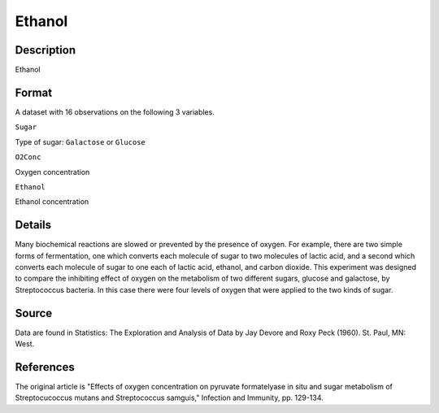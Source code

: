 +--------------------------------------+--------------------------------------+
| Ethanol                              |
| R Documentation                      |
+--------------------------------------+--------------------------------------+

Ethanol
-------

Description
~~~~~~~~~~~

Ethanol

Format
~~~~~~

A dataset with 16 observations on the following 3 variables.

``Sugar``

Type of sugar: ``Galactose`` or ``Glucose``

``O2Conc``

Oxygen concentration

``Ethanol``

Ethanol concentration

Details
~~~~~~~

Many biochemical reactions are slowed or prevented by the presence of
oxygen. For example, there are two simple forms of fermentation, one
which converts each molecule of sugar to two molecules of lactic acid,
and a second which converts each molecule of sugar to one each of lactic
acid, ethanol, and carbon dioxide. This experiment was designed to
compare the inhibiting effect of oxygen on the metabolism of two
different sugars, glucose and galactose, by Streptococcus bacteria. In
this case there were four levels of oxygen that were applied to the two
kinds of sugar.

Source
~~~~~~

Data are found in Statistics: The Exploration and Analysis of Data by
Jay Devore and Roxy Peck (1960). St. Paul, MN: West.

References
~~~~~~~~~~

The original article is "Effects of oxygen concentration on pyruvate
formatelyase in situ and sugar metabolism of Streptocucoccus mutans and
Streptococcus samguis," Infection and Immunity, pp. 129-134.
